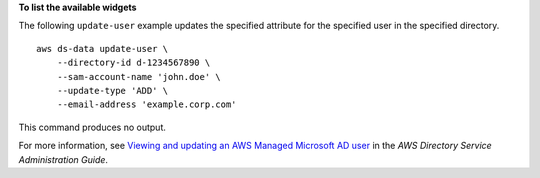 **To list the available widgets**

The following ``update-user`` example updates the specified attribute for the specified user in the specified directory. ::

    aws ds-data update-user \
        --directory-id d-1234567890 \
        --sam-account-name 'john.doe' \
        --update-type 'ADD' \
        --email-address 'example.corp.com'

This command produces no output.

For more information, see `Viewing and updating an AWS Managed Microsoft AD user <https://docs.aws.amazon.com/directoryservice/latest/admin-guide/ms_ad_view_update_user.html>`__ in the *AWS Directory Service Administration Guide*.
